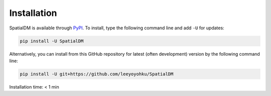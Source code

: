 Installation
============

SpatialDM is available through `PyPI <https://pypi.org/project/SpatialDM/>`_.
To install, type the following command line and add ``-U`` for updates:

.. code-block:: bash

   pip install -U SpatialDM

Alternatively, you can install from this GitHub repository for latest (often
development) version by the following command line:

.. code-block:: bash

   pip install -U git+https://github.com/leeyoyohku/SpatialDM

Installation time: < 1 min

